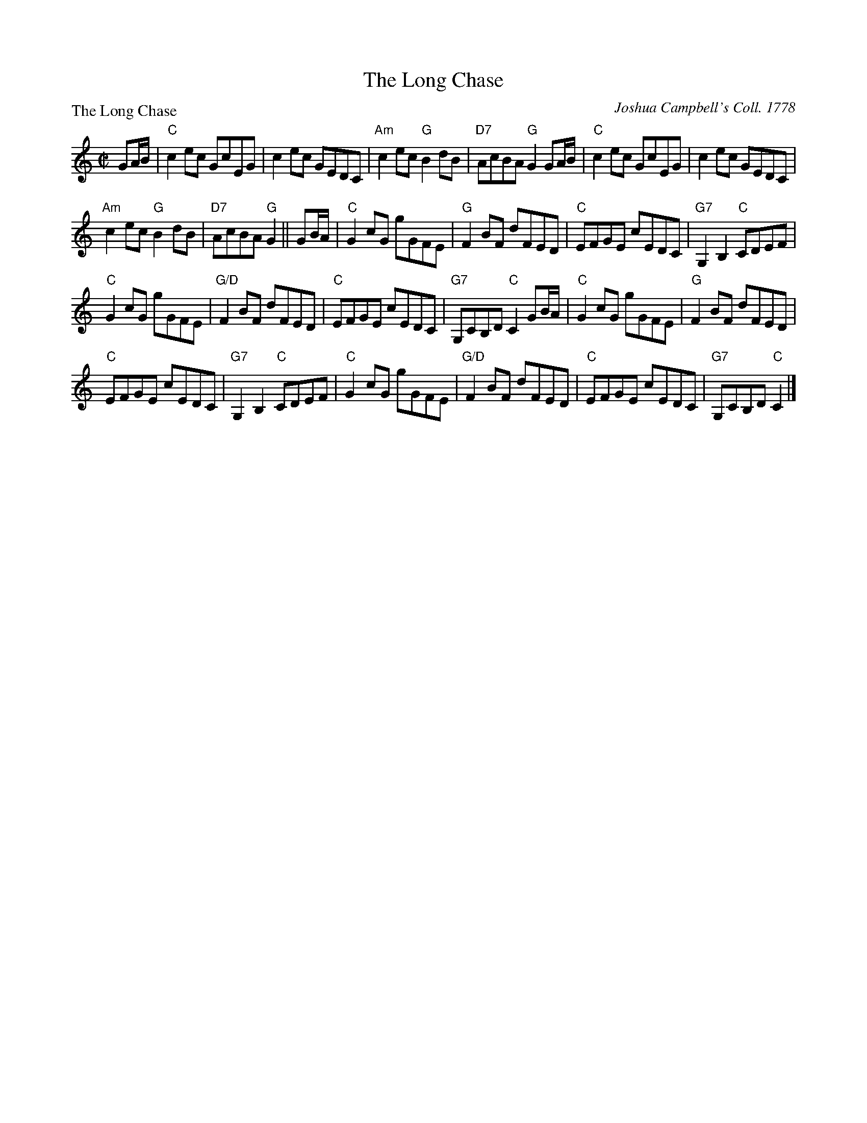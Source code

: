 X:1108
T:The Long Chase
P:The Long Chase
C:Joshua Campbell's Coll. 1778
R:Reel (8x64) ABABB
B:RSCDS 11-8
Z:Anselm Lingnau <anselm@strathspey.org>
M:C|
L:1/8
K:C
GA/B/|"C"c2ec GcEG|c2ec GEDC|"Am"c2ec "G"B2dB|"D7"AcBA "G"G2 GA/B/|\
      "C"c2ec GcEG|c2ec GEDC|
                             "Am"c2ec "G"B2dB|"D7"AcBA "G"G2||\
GB/A/|"C"G2cG gGFE|"G"F2BF dFED|"C"EFGE cEDC|"G7"G,2 B,2 "C"CDEF|
      "C"G2cG gGFE|"G/D"F2BF dFED|"C"EFGE cEDC|"G7"G,CB,D "C"C2 GB/A/|\
      "C"G2cG gGFE|"G"F2BF dFED|
                                "C"EFGE cEDC|"G7"G,2 B,2 "C"CDEF|\
      "C"G2cG gGFE|"G/D"F2BF dFED|"C"EFGE cEDC|"G7"G,CB,D "C"C2|]
